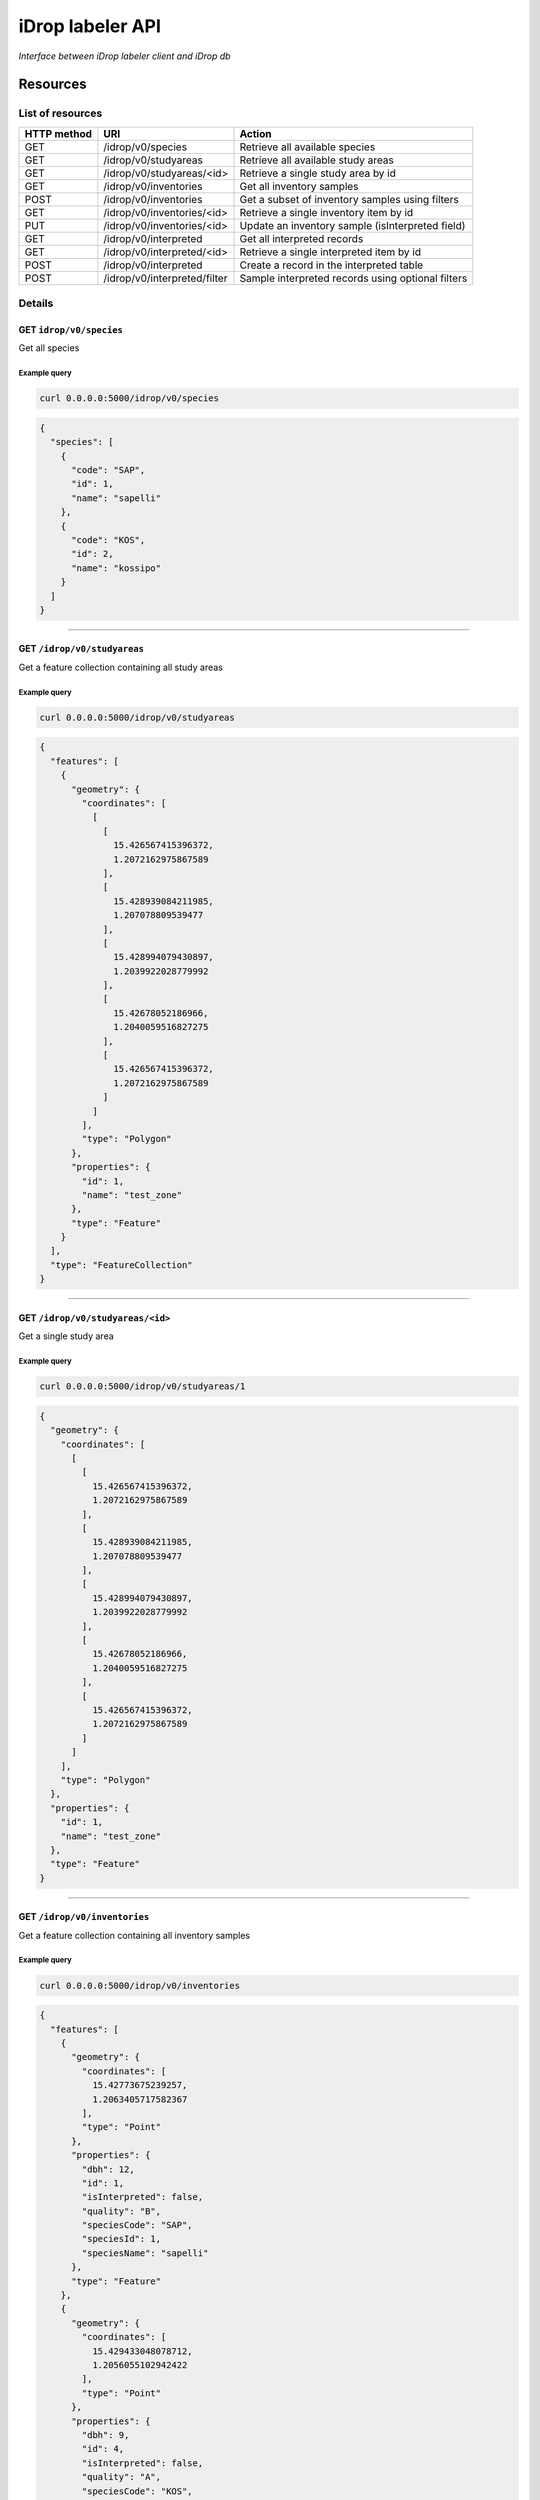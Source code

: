 *****************
iDrop labeler API
*****************

*Interface between iDrop labeler client and iDrop db*


.. image:: https://travis-ci.org/loicdtx/idrop-labeler-api.svg?branch=master
    :target: https://travis-ci.org/loicdtx/idrop-labeler-api


Resources
=========

List of resources
-----------------

+-------------+------------------------------+---------------------------------------------------+
| HTTP method | URI                          | Action                                            |
+=============+==============================+===================================================+
| GET         | /idrop/v0/species            | Retrieve all available species                    |
+-------------+------------------------------+---------------------------------------------------+
| GET         | /idrop/v0/studyareas         | Retrieve all available study areas                |
+-------------+------------------------------+---------------------------------------------------+
| GET         | /idrop/v0/studyareas/<id>    | Retrieve a single study area by id                |
+-------------+------------------------------+---------------------------------------------------+
| GET         | /idrop/v0/inventories        | Get all inventory samples                         |
+-------------+------------------------------+---------------------------------------------------+
| POST        | /idrop/v0/inventories        | Get a subset of inventory samples using filters   |
+-------------+------------------------------+---------------------------------------------------+
| GET         | /idrop/v0/inventories/<id>   | Retrieve a single inventory item by id            |
+-------------+------------------------------+---------------------------------------------------+
| PUT         | /idrop/v0/inventories/<id>   | Update an inventory sample (isInterpreted field)  |
+-------------+------------------------------+---------------------------------------------------+
| GET         | /idrop/v0/interpreted        | Get all interpreted records                       |
+-------------+------------------------------+---------------------------------------------------+
| GET         | /idrop/v0/interpreted/<id>   | Retrieve a single interpreted item by id          |
+-------------+------------------------------+---------------------------------------------------+
| POST        | /idrop/v0/interpreted        | Create a record in the interpreted table          |
+-------------+------------------------------+---------------------------------------------------+
| POST        | /idrop/v0/interpreted/filter | Sample interpreted records using optional filters |
+-------------+------------------------------+---------------------------------------------------+


Details
-------


GET ``idrop/v0/species``
^^^^^^^^^^^^^^^^^^^^^^^^

Get all species

Example query
"""""""""""""


.. code-block:: bash

    curl 0.0.0.0:5000/idrop/v0/species

.. code-block:: json

    {
      "species": [
        {
          "code": "SAP", 
          "id": 1, 
          "name": "sapelli"
        }, 
        {
          "code": "KOS", 
          "id": 2, 
          "name": "kossipo"
        }
      ]
    }


-----

GET ``/idrop/v0/studyareas`` 
^^^^^^^^^^^^^^^^^^^^^^^^^^^^^

Get a feature collection containing all study areas

Example query
"""""""""""""


.. code-block:: bash

    curl 0.0.0.0:5000/idrop/v0/studyareas


.. code-block:: json

    {
      "features": [
        {
          "geometry": {
            "coordinates": [
              [
                [
                  15.426567415396372, 
                  1.2072162975867589
                ], 
                [
                  15.428939084211985, 
                  1.207078809539477
                ], 
                [
                  15.428994079430897, 
                  1.2039922028779992
                ], 
                [
                  15.42678052186966, 
                  1.2040059516827275
                ], 
                [
                  15.426567415396372, 
                  1.2072162975867589
                ]
              ]
            ], 
            "type": "Polygon"
          }, 
          "properties": {
            "id": 1, 
            "name": "test_zone"
          }, 
          "type": "Feature"
        }
      ], 
      "type": "FeatureCollection"
    }

-----

GET ``/idrop/v0/studyareas/<id>``
^^^^^^^^^^^^^^^^^^^^^^^^^^^^^^^^^^

Get a single study area


Example query
"""""""""""""

.. code-block:: bash

    curl 0.0.0.0:5000/idrop/v0/studyareas/1


.. code-block:: json

    {
      "geometry": {
        "coordinates": [
          [
            [
              15.426567415396372, 
              1.2072162975867589
            ], 
            [
              15.428939084211985, 
              1.207078809539477
            ], 
            [
              15.428994079430897, 
              1.2039922028779992
            ], 
            [
              15.42678052186966, 
              1.2040059516827275
            ], 
            [
              15.426567415396372, 
              1.2072162975867589
            ]
          ]
        ], 
        "type": "Polygon"
      }, 
      "properties": {
        "id": 1, 
        "name": "test_zone"
      }, 
      "type": "Feature"
    }

-----

GET ``/idrop/v0/inventories``
^^^^^^^^^^^^^^^^^^^^^^^^^^^^^

Get a feature collection containing all inventory samples


Example query
"""""""""""""

.. code-block:: bash

    curl 0.0.0.0:5000/idrop/v0/inventories


.. code-block:: json

    {
      "features": [
        {
          "geometry": {
            "coordinates": [
              15.42773675239257, 
              1.2063405717582367
            ], 
            "type": "Point"
          }, 
          "properties": {
            "dbh": 12, 
            "id": 1, 
            "isInterpreted": false, 
            "quality": "B", 
            "speciesCode": "SAP", 
            "speciesId": 1, 
            "speciesName": "sapelli"
          }, 
          "type": "Feature"
        }, 
        {
          "geometry": {
            "coordinates": [
              15.429433048078712, 
              1.2056055102942422
            ], 
            "type": "Point"
          }, 
          "properties": {
            "dbh": 9, 
            "id": 4, 
            "isInterpreted": false, 
            "quality": "A", 
            "speciesCode": "KOS", 
            "speciesId": 2, 
            "speciesName": "kossipo"
          }, 
          "type": "Feature"
        }
      ], 
      "type": "FeatureCollection"
    }

-----

POST ``/idrop/v0/inventories``
^^^^^^^^^^^^^^^^^^^^^^^^^^^^^^^

Query a subset of the inventory samples by applying optional filters. Return a feature collection

Parameters
""""""""""

- ``nSamples`` (int or null): maximum number of samples returned
- ``isInterpreted`` (boolean or null): Restrict results to only samples that have (or not) already been interpreted (or skipped)
- ``speciesId`` (int or null): Restrict results to a single species
- ``studyAreaId`` (int or null): Restrict results to a single study area 
  

Example query
"""""""""""""

.. code-block:: bash

    curl -X POST \
        -H "Content-Type: application/json" \
        -d '{"nSamples": 10, "isInterpreted": false, "speciesId": 1, "studyAreaId": 1}' \
        http://0.0.0.0:5000/idrop/v0/inventories

.. code-block:: json

    {
      "features": [
        {
          "geometry": {
            "coordinates": [
              15.42773675239257, 
              1.2063405717582367
            ], 
            "type": "Point"
          }, 
          "properties": {
            "dbh": 12, 
            "id": 1, 
            "isInterpreted": false, 
            "quality": "B", 
            "speciesCode": "SAP", 
            "speciesId": 1, 
            "speciesName": "sapelli"
          }, 
          "type": "Feature"
        }
      ], 
      "type": "FeatureCollection"
    }

-----

GET ``/idrop/v0/inventories/<id>``
^^^^^^^^^^^^^^^^^^^^^^^^^^^^^^^^^^

Get a single inventory record


Example query
"""""""""""""


.. code-block:: bash

    curl http://0.0.0.0:5000/idrop/v0/inventories/3


.. code-block:: json

    {
      "geometry": {
        "coordinates": [
          15.42757044889393, 
          1.2047939492208728
        ], 
        "type": "Point"
      }, 
      "properties": {
        "dbh": 13, 
        "id": 3, 
        "isInterpreted": true, 
        "quality": "A", 
        "speciesCode": "KOS", 
        "speciesId": 2, 
        "speciesName": "kossipo"
      }, 
      "type": "Feature"
    }


-----

PUT ``/idrop/v0/inventories/<id>``
^^^^^^^^^^^^^^^^^^^^^^^^^^^^^^^^^^

Update the ``isInterpreted`` field of a single inventory record. 

Parameters
""""""""""

- ``isInterpreted`` (boolean): Value to assign to the ``isInterpreted`` key of the record ``id``


Example query
"""""""""""""


.. code-block:: bash

    curl -X PUT \
            -H "Content-Type: application/json" \
            -d '{"isInterpreted": false}' \
            http://0.0.0.0:5000/idrop/v0/inventories/2


.. code-block:: json

    {
      "id": 2, 
      "isInterpreted": false
    }

-----

GET ``/idrop/v0/interpreted``
^^^^^^^^^^^^^^^^^^^^^^^^^^^^^

Get all interpreted samples as a feature collection


Example query
"""""""""""""

.. code-block:: bash

    curl http://0.0.0.0:5000/idrop/v0/interpreted


.. code-block:: json

    {
      "features": [
        {
          "geometry": {
            "coordinates": [
              [
                [
                  15.427424, 
                  1.20515
                ], 
                [
                  15.427424, 
                  1.20515
                ], 
                [
                  15.427669, 
                  1.205149
                ], 
                [
                  15.427669, 
                  1.204943
                ], 
                [
                  15.427418, 
                  1.204948
                ], 
                [
                  15.427424, 
                  1.20515
                ]
              ]
            ], 
            "type": "Polygon"
          }, 
          "properties": {
            "id": 1, 
            "inventoryId": 3, 
            "speciesId": 2, 
            "speciesName": "kossipo"
          }, 
          "type": "Feature"
        }
      ], 
      "type": "FeatureCollection"
    }


-----

GET ``/idrop/v0/interpreted/<id>``
^^^^^^^^^^^^^^^^^^^^^^^^^^^^^^^^^^

Get a single interpreted samples


Example query
"""""""""""""

.. code-block:: bash

    curl http://0.0.0.0:5000/idrop/v0/interpreted/1


.. code-block:: json

    {
      "geometry": {
        "coordinates": [
          [
            [
              15.427424, 
              1.20515
            ], 
            [
              15.427424, 
              1.20515
            ], 
            [
              15.427669, 
              1.205149
            ], 
            [
              15.427669, 
              1.204943
            ], 
            [
              15.427418, 
              1.204948
            ], 
            [
              15.427424, 
              1.20515
            ]
          ]
        ], 
        "type": "Polygon"
      }, 
      "properties": {
        "id": 1, 
        "inventoryId": 3, 
        "speciesId": 2, 
        "speciesName": "kossipo"
      }, 
      "type": "Feature"
    }

-----

POST ``/idrop/v0/interpreted``
^^^^^^^^^^^^^^^^^^^^^^^^^^^^^^^^

Create a new interpreted sample. Calling this resource also has the side effect of changing the ``isInterpreted`` field of the associated inventory sample to ``true``.

Parameters
""""""""""

- A geojson feature of type ``Polygon`` with the properties ``inventoryId`` and ``speciesId``.
  

Example query
"""""""""""""

.. code-block:: bash

    curl -X POST \
    -H "Content-Type: application/json" \
    -d '{
      "type": "Feature",
      "properties": {
        "inventoryId": 2,
        "speciesId": 1
      },
      "geometry": {
        "type": "Polygon",
        "coordinates": [
          [
            [
              16.1716309,
              1.43037
            ],
            [
              16.1718508,
              1.43037
            ],
            [
              16.1718508,
              1.4305845
            ],
            [
              16.1716309,
              1.4305845
            ],
            [
              16.1716309,
              1.43037
            ]
          ]
        ]
      }
    }' \
    http://0.0.0.0:5000/idrop/v0/interpreted


.. code-block:: json

    {
      "interpretedId": 3
    }


-----

POST ``/idrop/v0/interpreted/filter``
^^^^^^^^^^^^^^^^^^^^^^^^^^^^^^^^^^^^^

Query a subset of the interpreted samples. Return a feature collection


Parameters
""""""""""

- ``nSamples`` (int or null): Maximum number of features in the returned feature collection


Examples
""""""""


.. code-block:: bash

    curl -X POST \
            -H "Content-Type: application/json" \
            -d '{"nSamples": 10}' \
            http://0.0.0.0:5000/idrop/v0/interpreted/filter


.. code-block:: json

    {
      "features": [
        {
          "geometry": {
            "coordinates": [
              [
                [
                  15.427424, 
                  1.20515
                ], 
                [
                  15.427424, 
                  1.20515
                ], 
                [
                  15.427669, 
                  1.205149
                ], 
                [
                  15.427669, 
                  1.204943
                ], 
                [
                  15.427418, 
                  1.204948
                ], 
                [
                  15.427424, 
                  1.20515
                ]
              ]
            ], 
            "type": "Polygon"
          }, 
          "properties": {
            "id": 1, 
            "inventoryId": 3, 
            "speciesId": 2, 
            "speciesName": "kossipo"
          }, 
          "type": "Feature"
        }
      ], 
      "type": "FeatureCollection"
    }


-----


HTTP status codes
=================

``200``: OK

``201``: Created

``400``: Bad request

``404``: Not found


Install
=======

You must first configure `idb <https://github.com/loicdtx/idrop-db>`_ (database setup and configuration file), then.


Locally
-------


.. code-block:: bash

    git clone git@github.com:loicdtx/idrop-labeler-api.git
    cd idrop-labeler-api
    pip install -r requirements.txt
    pip install -e .
    export FLASK_APP=api
    flask run


Using docker
------------

.. code-block:: bash

    git clone https://github.com/loicdtx/idrop-labeler-api.git
    cd idrop-labeler-api.git
    docker build -t idrop-api:latest .
    docker run --name idrop-api --rm -d -p 5000:5000 -v ~/.idb:/root/.idb idrop-api
